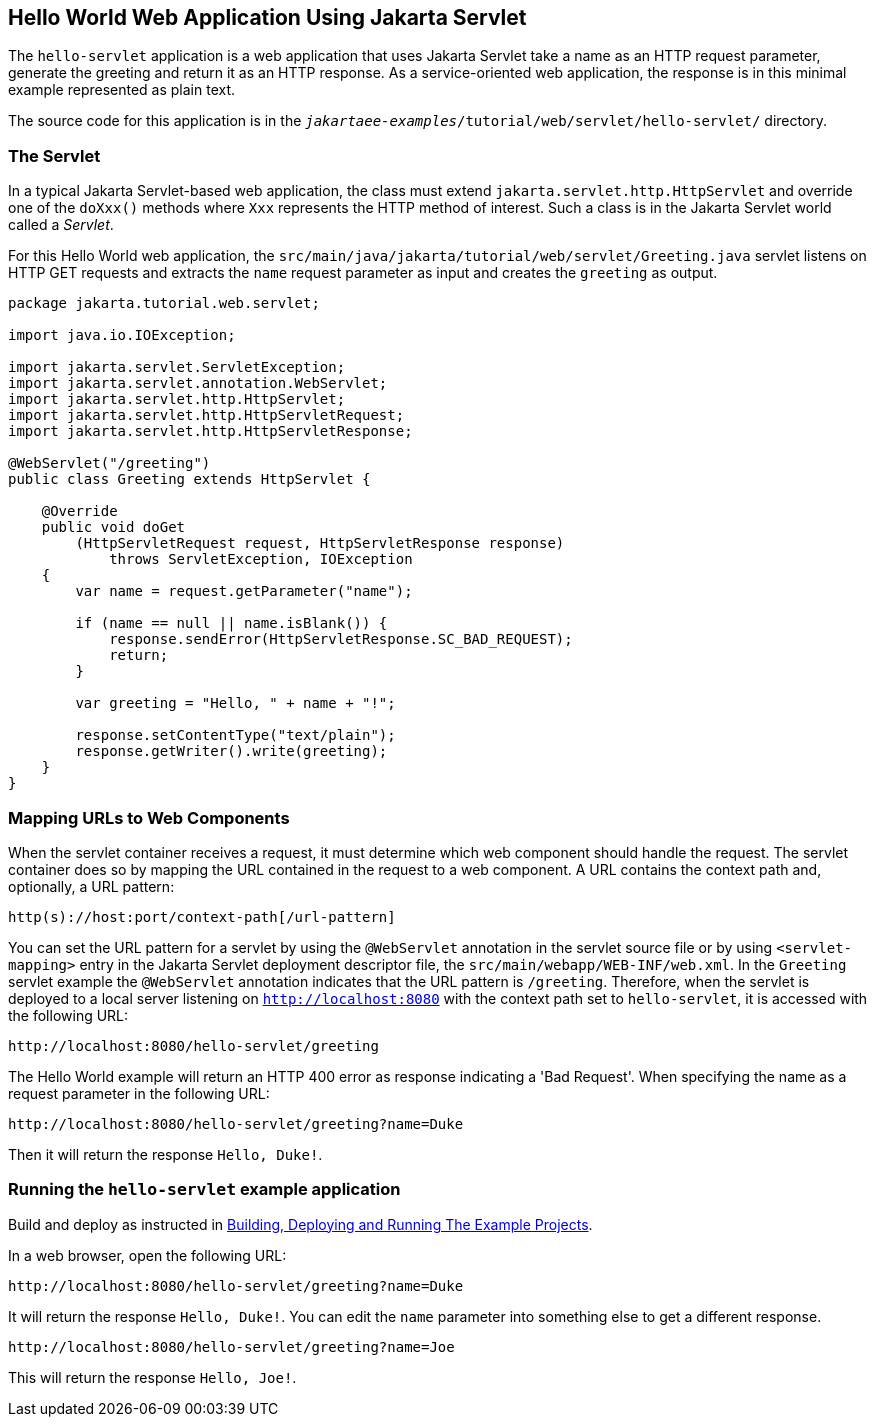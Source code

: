 == Hello World Web Application Using Jakarta Servlet

The `hello-servlet` application is a web application that uses Jakarta Servlet take a name as an HTTP request parameter, generate the greeting and return it as an HTTP response.
As a service-oriented web application, the response is in this minimal example represented as plain text.

The source code for this application is in the `_jakartaee-examples_/tutorial/web/servlet/hello-servlet/` directory.

=== The Servlet

In a typical Jakarta Servlet-based web application, the class must extend `jakarta.servlet.http.HttpServlet` and override one of the `doXxx()` methods where `Xxx` represents the HTTP method of interest.
Such a class is in the Jakarta Servlet world called a _Servlet_.

For this Hello World web application, the `src/main/java/jakarta/tutorial/web/servlet/Greeting.java` servlet listens on HTTP GET requests and extracts the `name` request parameter as input and creates the `greeting` as output.

[source,java]
----
package jakarta.tutorial.web.servlet;

import java.io.IOException;

import jakarta.servlet.ServletException;
import jakarta.servlet.annotation.WebServlet;
import jakarta.servlet.http.HttpServlet;
import jakarta.servlet.http.HttpServletRequest;
import jakarta.servlet.http.HttpServletResponse;

@WebServlet("/greeting")
public class Greeting extends HttpServlet {

    @Override
    public void doGet
        (HttpServletRequest request, HttpServletResponse response)
            throws ServletException, IOException
    {
        var name = request.getParameter("name");

        if (name == null || name.isBlank()) {
            response.sendError(HttpServletResponse.SC_BAD_REQUEST);
            return;
        }

        var greeting = "Hello, " + name + "!";

        response.setContentType("text/plain");
        response.getWriter().write(greeting);
    }
}
----

=== Mapping URLs to Web Components

When the servlet container receives a request, it must determine which web component should handle the request.
The servlet container does so by mapping the URL contained in the request to a web component.
A URL contains the context path and, optionally, a URL pattern:

----
http(s)://host:port/context-path[/url-pattern]
----

You can set the URL pattern for a servlet by using the `@WebServlet` annotation in the servlet source file or by using `<servlet-mapping>` entry in the Jakarta Servlet deployment descriptor file, the `src/main/webapp/WEB-INF/web.xml`.
In the `Greeting` servlet example the `@WebServlet` annotation indicates that the URL pattern is `/greeting`.
Therefore, when the servlet is deployed to a local server listening on `http://localhost:8080` with the context path set to `hello-servlet`, it is accessed with the following URL:

----
http://localhost:8080/hello-servlet/greeting
----

The Hello World example will return an HTTP 400 error as response indicating a 'Bad Request'.
When specifying the name as a request parameter in the following URL:

----
http://localhost:8080/hello-servlet/greeting?name=Duke
----

Then it will return the response `Hello, Duke!`.

=== Running the `hello-servlet` example application

Build and deploy as instructed in xref:webapp/webapp.adoc#_building_deploying_and_running_the_example_projects[Building, Deploying and Running The Example Projects].

In a web browser, open the following URL:

----
http://localhost:8080/hello-servlet/greeting?name=Duke
----

It will return the response `Hello, Duke!`.
You can edit the `name` parameter into something else to get a different response.

----
http://localhost:8080/hello-servlet/greeting?name=Joe
----

This will return the response `Hello, Joe!`.
